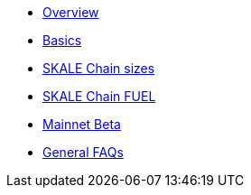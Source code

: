 * xref:index.adoc[Overview]
* xref:overview.adoc[Basics]
* xref:skale-chain-sizes.adoc[SKALE Chain sizes]
* xref:skale-chain-fuel.adoc[SKALE Chain FUEL]
* xref:mainnet-beta.adoc[Mainnet Beta]
* xref:faq.adoc[General FAQs]